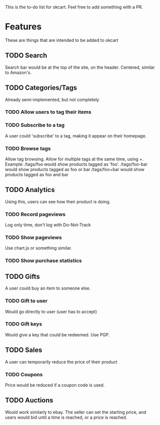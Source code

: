This is the to-do list for okcart. Feel free to add something with a PR.

* Features
These are things that are intended to be added to okcart

** TODO Search
   Search bar would be at the top of the site, on the header. Centered, similar to
   Amazon's.

** TODO Categories/Tags
   Already semi-implemented, but not completely

*** TODO Allow users to tag their items

*** TODO Subscribe to a tag
A user could 'subscribe' to a tag, making it appear on their homepage.

*** TODO Browse tags
Allow tag browsing. Allow for multiple tags at the same time, using +.
Example: /tags/foo would show products tagged as 'foo'.
/tags/foo-bar would show products tagged as foo or bar
/tags/foo+bar would show products tagged as foo and bar

** TODO Analytics
Using this, users can see how their product is doing.

*** TODO Record pageviews
Log only time, don't log with Do-Not-Track

*** TODO Show pageviews
Use chart.js or something similar.

*** TODO Show purchase statistics

** TODO Gifts
A user could buy an item to someone else.

*** TODO Gift to user
Would go directly to user (user has to accept)

*** TODO Gift keys
Would give a key that could be redeemed. Use PGP.

** TODO Sales
A user can temporarily reduce the price of their product

*** TODO Coupons
Price would be reduced if a coupon code is used.

** TODO Auctions
Would work similarly to ebay. The seller can set the starting price, and users
would bid until a time is reached, or a price is reached. 
